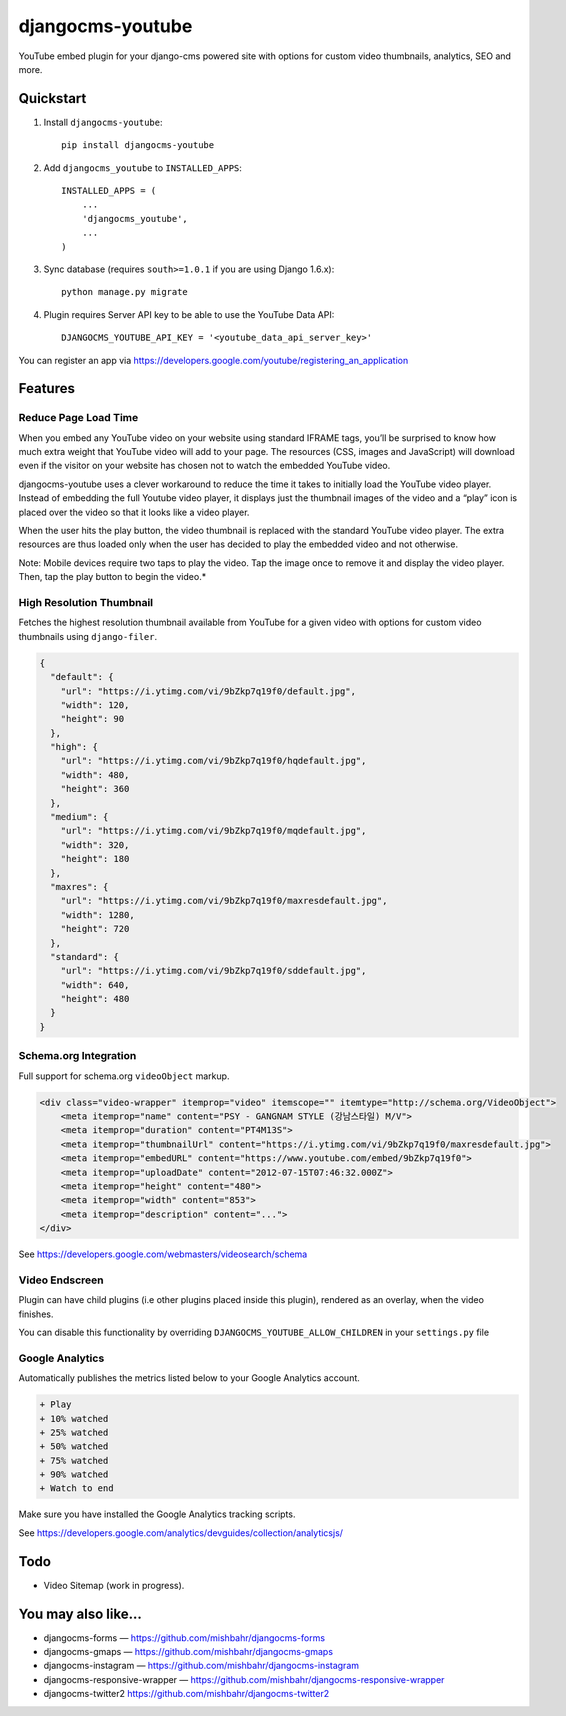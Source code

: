=============================
djangocms-youtube
=============================

.. image:: http://img.shields.io/travis/mishbahr/djangocms-youtube.svg?style=flat-square
    :target: https://travis-ci.org/mishbahr/djangocms-youtube/

.. image:: http://img.shields.io/pypi/v/djangocms-youtube.svg?style=flat-square
    :target: https://pypi.python.org/pypi/djangocms-youtube/
    :alt: Latest Version

.. image:: http://img.shields.io/pypi/dm/djangocms-youtube.svg?style=flat-square
    :target: https://pypi.python.org/pypi/djangocms-youtube/
    :alt: Downloads

.. image:: http://img.shields.io/pypi/l/djangocms-youtube.svg?style=flat-square
    :target: https://pypi.python.org/pypi/djangocms-youtube/
    :alt: License

.. image:: http://img.shields.io/coveralls/mishbahr/djangocms-youtube.svg?style=flat-square
  :target: https://coveralls.io/r/mishbahr/djangocms-youtube?branch=master

YouTube embed plugin for your django-cms powered site with options for custom video thumbnails, analytics, SEO and more.

Quickstart
----------

1. Install ``djangocms-youtube``::

    pip install djangocms-youtube

2. Add ``djangocms_youtube`` to ``INSTALLED_APPS``::

    INSTALLED_APPS = (
        ...
        'djangocms_youtube',
        ...
    )

3. Sync database (requires ``south>=1.0.1`` if you are using Django 1.6.x)::

    python manage.py migrate


4. Plugin requires Server API key to be able to use the YouTube Data API::

    DJANGOCMS_YOUTUBE_API_KEY = '<youtube_data_api_server_key>'

You can register an app via https://developers.google.com/youtube/registering_an_application

Features
--------
Reduce Page Load Time
=====================

When you embed any YouTube video on your website using standard IFRAME tags, you’ll be surprised to know how much extra weight that YouTube video will add to your page. The resources (CSS, images and JavaScript) will download even if the visitor on your website has chosen not to watch the embedded YouTube video.


.. image:: http://mishbahr.github.io/assets/djangocms-youtube/thumbnail/djangocms-youtube-004.png
  :target: http://mishbahr.github.io/assets/djangocms-youtube/djangocms-youtube-004.png
  :width: 768px
  :align: center

djangocms-youtube uses a clever workaround to reduce the time it takes to initially load the YouTube video player. Instead of embedding the full Youtube video player, it displays just the thumbnail images of the video and a “play” icon is placed over the video so that it looks like a video player.

.. image:: http://mishbahr.github.io/assets/djangocms-youtube/thumbnail/djangocms-youtube-001.png
  :target: http://mishbahr.github.io/assets/djangocms-youtube/djangocms-youtube-001.png
  :width: 768px
  :align: center

When the user hits the play button, the video thumbnail is replaced with the standard YouTube video player. The extra resources are thus loaded only when the user has decided to play the embedded video and not otherwise.

Note: Mobile devices require two taps to play the video. Tap the image once to remove it and display the video player. Then, tap the play button to begin the video.*

High Resolution Thumbnail
=========================

Fetches the highest resolution thumbnail available from YouTube for a given video with options for custom video thumbnails using ``django-filer``.

.. code-block::

    {
      "default": {
        "url": "https://i.ytimg.com/vi/9bZkp7q19f0/default.jpg",
        "width": 120,
        "height": 90
      },
      "high": {
        "url": "https://i.ytimg.com/vi/9bZkp7q19f0/hqdefault.jpg",
        "width": 480,
        "height": 360
      },
      "medium": {
        "url": "https://i.ytimg.com/vi/9bZkp7q19f0/mqdefault.jpg",
        "width": 320,
        "height": 180
      },
      "maxres": {
        "url": "https://i.ytimg.com/vi/9bZkp7q19f0/maxresdefault.jpg",
        "width": 1280,
        "height": 720
      },
      "standard": {
        "url": "https://i.ytimg.com/vi/9bZkp7q19f0/sddefault.jpg",
        "width": 640,
        "height": 480
      }
    }


Schema.org Integration
======================

Full support for schema.org ``videoObject`` markup.

.. code-block::

  <div class="video-wrapper" itemprop="video" itemscope="" itemtype="http://schema.org/VideoObject">
      <meta itemprop="name" content="PSY - GANGNAM STYLE (강남스타일) M/V">
      <meta itemprop="duration" content="PT4M13S">
      <meta itemprop="thumbnailUrl" content="https://i.ytimg.com/vi/9bZkp7q19f0/maxresdefault.jpg">
      <meta itemprop="embedURL" content="https://www.youtube.com/embed/9bZkp7q19f0">
      <meta itemprop="uploadDate" content="2012-07-15T07:46:32.000Z">
      <meta itemprop="height" content="480">
      <meta itemprop="width" content="853">
      <meta itemprop="description" content="...">
  </div>

See https://developers.google.com/webmasters/videosearch/schema


Video Endscreen
===============

.. image:: http://mishbahr.github.io/assets/djangocms-youtube/thumbnail/djangocms-youtube-002.png
  :target: http://mishbahr.github.io/assets/djangocms-youtube/djangocms-youtube-002.png
  :width: 768px
  :align: center

Plugin can have child plugins (i.e  other plugins placed inside this plugin), rendered as an overlay, when the video finishes.

You can disable this functionality by overriding ``DJANGOCMS_YOUTUBE_ALLOW_CHILDREN`` in your ``settings.py`` file

Google Analytics
================

.. image:: http://mishbahr.github.io/assets/djangocms-youtube/thumbnail/djangocms-youtube-003.png
  :target: http://mishbahr.github.io/assets/djangocms-youtube/djangocms-youtube-003.png
  :width: 768px
  :align: center

Automatically publishes the metrics listed below to your Google Analytics account.

.. code-block::

    + Play
    + 10% watched
    + 25% watched
    + 50% watched
    + 75% watched
    + 90% watched
    + Watch to end

Make sure you have installed the Google Analytics tracking scripts.

See https://developers.google.com/analytics/devguides/collection/analyticsjs/



Todo
----

* Video Sitemap (work in progress).


You may also like...
--------------------

* djangocms-forms — https://github.com/mishbahr/djangocms-forms
* djangocms-gmaps — https://github.com/mishbahr/djangocms-gmaps
* djangocms-instagram — https://github.com/mishbahr/djangocms-instagram
* djangocms-responsive-wrapper — https://github.com/mishbahr/djangocms-responsive-wrapper
* djangocms-twitter2  https://github.com/mishbahr/djangocms-twitter2
